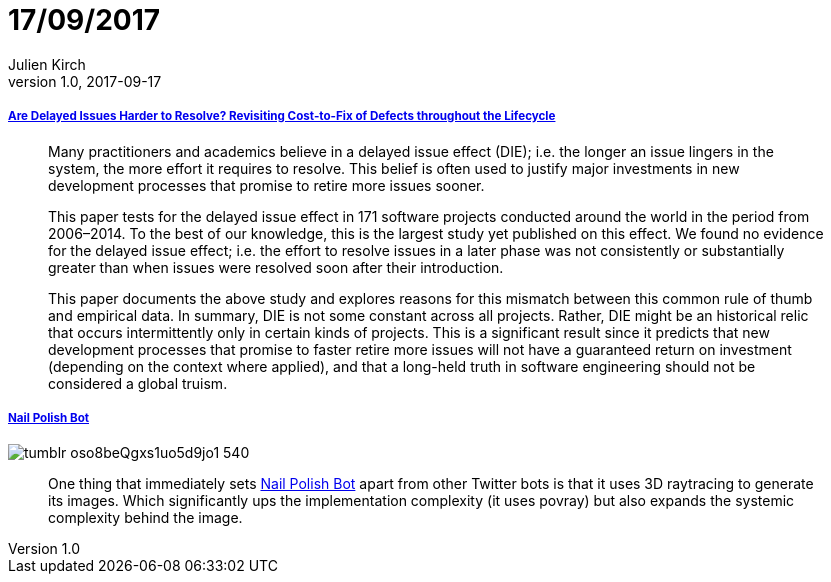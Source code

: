 = 17/09/2017
Julien Kirch
v1.0, 2017-09-17
:article_lang: en

===== link:https://arxiv.org/pdf/1609.04886.pdf[Are Delayed Issues Harder to Resolve? Revisiting Cost-to-Fix of Defects throughout the Lifecycle]

[quote]
____
Many practitioners and academics believe in a delayed issue effect (DIE); i.e. the longer an issue lingers in the system, the more effort it requires to resolve. This belief is often used to justify major investments in new development processes that promise to retire more issues sooner.

This paper tests for the delayed issue effect in 171 software projects conducted around the world in the period from 2006–2014. To the best of our knowledge, this is the largest study yet published on this effect. We found no evidence for the delayed issue effect; i.e. the effort to resolve issues in a later phase was not consistently or substantially greater than when issues were resolved soon after their introduction.

This paper documents the above study and explores reasons for this mismatch between this common rule of thumb and empirical data. In summary, DIE is not some constant across all projects. Rather, DIE might be an historical relic that occurs intermittently only in certain kinds of projects. This is a significant result since it predicts that new development processes that promise to faster retire more issues will not have a guaranteed return on investment (depending on the context where applied), and that a long-held truth in software engineering should not be considered a global truism.
____

===== link:http://procedural-generation.tumblr.com/post/162985593328/nail-polish-bot-one-thing-that-immediately-sets[Nail Polish Bot]

image::tumblr_oso8beQgxs1uo5d9jo1_540.gif[]

[quote]
____
One thing that immediately sets link:https://twitter.com/nailpolishbot[Nail Polish Bot] apart from other Twitter bots is that it uses 3D raytracing to generate its images. Which significantly ups the implementation complexity (it uses povray) but also expands the systemic complexity behind the image. 
____
